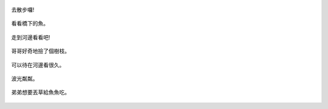 .. title: Photo Diary - 2013/08/10 (三)
.. slug: 20130810c
.. date: 20130929 11:55:30
.. tags: 生活日記
.. link: 
.. description: Created at 20130929 11:48:07
.. ===================================Metadata↑================================================
.. 記得加tags: 人生省思,流浪動物,生活日記,學習與閱讀,英文,mathjax,自由的程式人生,書寫人生,理財
.. 記得加slug(無副檔名)，會以slug內容作為檔名(html檔)，同時將對應的內容放到對應的標籤裡。
.. ===================================文章起始↓================================================
.. <body>



.. figure:: ../../../arch_2013/files_2013/Photo_Diary/20130810/800/800_P1390315.jpg
   :target: ../../../arch_2013/files_2013/Photo_Diary/20130810/800/800_P1390315.jpg
   :align: center

   去散步囉!

.. TEASER_END

.. figure:: ../../../arch_2013/files_2013/Photo_Diary/20130810/800/800_P1390319.jpg
   :target: ../../../arch_2013/files_2013/Photo_Diary/20130810/800/800_P1390319.jpg
   :align: center

   看看橋下的魚。


.. figure:: ../../../arch_2013/files_2013/Photo_Diary/20130810/800/800_P1390325.jpg
   :target: ../../../arch_2013/files_2013/Photo_Diary/20130810/800/800_P1390325.jpg
   :align: center

   走到河邊看看吧!


.. figure:: ../../../arch_2013/files_2013/Photo_Diary/20130810/800/800_P1390327.jpg
   :target: ../../../arch_2013/files_2013/Photo_Diary/20130810/800/800_P1390327.jpg
   :align: center

   哥哥好奇地撿了個樹枝。


.. figure:: ../../../arch_2013/files_2013/Photo_Diary/20130810/800/800_P1390328.jpg
   :target: ../../../arch_2013/files_2013/Photo_Diary/20130810/800/800_P1390328.jpg
   :align: center

   


.. figure:: ../../../arch_2013/files_2013/Photo_Diary/20130810/800/800_P1390329.jpg
   :target: ../../../arch_2013/files_2013/Photo_Diary/20130810/800/800_P1390329.jpg
   :align: center

   可以待在河邊看很久。


.. figure:: ../../../arch_2013/files_2013/Photo_Diary/20130810/800/800_P1390343.jpg
   :target: ../../../arch_2013/files_2013/Photo_Diary/20130810/800/800_P1390343.jpg
   :align: center

   波光粼粼。


.. figure:: ../../../arch_2013/files_2013/Photo_Diary/20130810/800/800_P1390355.jpg
   :target: ../../../arch_2013/files_2013/Photo_Diary/20130810/800/800_P1390355.jpg
   :align: center

   弟弟想要丟草給魚魚吃。


.. figure:: ../../../arch_2013/files_2013/Photo_Diary/20130810/800/800_P1390357.jpg
   :target: ../../../arch_2013/files_2013/Photo_Diary/20130810/800/800_P1390357.jpg
   :align: center



.. </body>
.. <url>



.. </url>
.. <footnote>



.. </footnote>
.. <citation>



.. </citation>
.. ===================================文章結束↑/語法備忘錄↓====================================
.. 格式1: 粗體(**字串**)  斜體(*字串*)  大字(\ :big:`字串`\ )  小字(\ :small:`字串`\ )
.. 格式2: 上標(\ :sup:`字串`\ )  下標(\ :sub:`字串`\ )  ``去除格式字串``
.. 項目: #. (換行) #.　或是a. (換行) #. 或是I(i). 換行 #.  或是*. -. +. 子項目前面要多空一格
.. 插入teaser分頁: .. TEASER_END
.. 插入latex數學: 段落裡加入\ :math:`latex數學`\ 語法，或獨立行.. math:: (換行) Latex數學
.. 插入figure: .. figure:: 路徑(換):width: 寬度(換):align: left(換):target: 路徑(空行對齊)圖標
.. 插入slides: .. slides:: (空一行) 圖擋路徑1 (換行) 圖擋路徑2 ... (空一行)
.. 插入youtube: ..youtube:: 影片的hash string
.. 插入url: 段落裡加入\ `連結字串`_\  URL區加上對應的.. _連結字串: 網址 (儘量用這個)
.. 插入直接url: \ `連結字串` <網址或路徑>`_ \    (包含< >)
.. 插入footnote: 段落裡加入\ [#]_\ 註腳    註腳區加上對應順序排列.. [#] 註腳內容
.. 插入citation: 段落裡加入\ [引用字串]_\ 名字字串  引用區加上.. [引用字串] 引用內容
.. 插入sidebar: ..sidebar:: (空一行) 內容
.. 插入contents: ..contents:: (換行) :depth: 目錄深入第幾層
.. 插入原始文字區塊: 在段落尾端使用:: (空一行) 內容 (空一行)
.. 插入本機的程式碼: ..listing:: 放在listings目錄裡的程式碼檔名 (讓原始碼跟隨網站) 
.. 插入特定原始碼: ..code::python (或cpp) (換行) :number-lines: (把程式碼行數列出)
.. 插入gist: ..gist:: gist編號 (要先到github的gist裡貼上程式代碼) 
.. ============================================================================================
